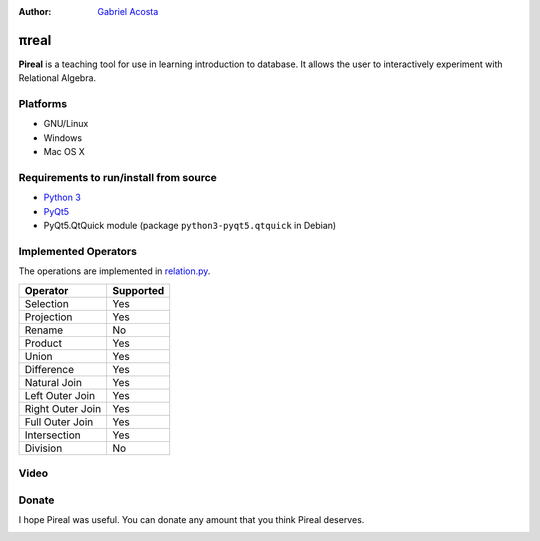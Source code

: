 .. |travis| image:: https://travis-ci.org/centaurialpha/pireal.svg?branch=master
    :target: https://travis-ci.org/centaurialpha/pireal
.. |appveyor| image:: https://ci.appveyor.com/api/projects/status/d9wa6whp1fpq4uii?svg=true
    :target: https://ci.appveyor.com/project/centaurialpha/pireal
    
:Author: `Gabriel Acosta <http://centaurialpha.github.io>`_

*****
πreal |travis| |appveyor|
*****

**Pireal** is a teaching tool for use in learning introduction to database. It allows the user to interactively experiment with Relational Algebra.

.. image:: /src/images/pireal_logo-black.png

Platforms
#########

* GNU/Linux
* Windows
* Mac OS X

Requirements to run/install from source
#######################################
- `Python 3 <http://python.org>`_
- `PyQt5 <http://www.riverbankcomputing.co.uk/software/pyqt/intro>`_
- PyQt5.QtQuick module (package ``python3-pyqt5.qtquick`` in Debian)

Implemented Operators
#####################
The operations are implemented in `relation.py <https://github.com/centaurialpha/pireal/blob/master/src/core/relation.py>`_.

+------------------+-----------+
| Operator         | Supported |
+==================+===========+
| Selection        |    Yes    |
+------------------+-----------+
| Projection       |    Yes    |
+------------------+-----------+
| Rename           |    No     |
+------------------+-----------+
| Product          |    Yes    |
+------------------+-----------+
| Union            |    Yes    |
+------------------+-----------+
| Difference       |    Yes    |
+------------------+-----------+
| Natural Join     |    Yes    |
+------------------+-----------+
| Left Outer Join  |    Yes    |
+------------------+-----------+
| Right Outer Join |    Yes    |
+------------------+-----------+
| Full Outer Join  |    Yes    |
+------------------+-----------+
| Intersection     |    Yes    |
+------------------+-----------+
| Division         |    No     |
+------------------+-----------+

Video
#####

.. image:: http://i3.ytimg.com/vi/np4h-Q1aMBg/hqdefault.jpg
   :target: https://www.youtube.com/watch?v=np4h-Q1aMBg

Donate
##########
I hope Pireal was useful. You can donate any amount that you think Pireal deserves.

.. image:: https://www.paypalobjects.com/es_XC/AR/i/btn/btn_donateCC_LG.gif
   :target: https://www.paypal.com/cgi-bin/webscr?cmd=_s-xclick&hosted_button_id=29STPF8BWWUTY
